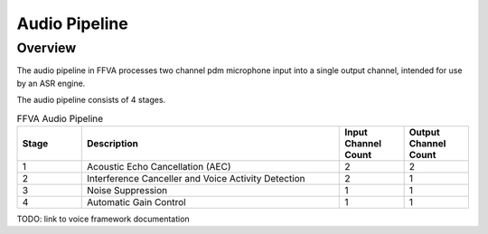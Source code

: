 ##############
Audio Pipeline
##############

========
Overview
========

The audio pipeline in FFVA processes two channel pdm microphone input into a single output channel, intended for use by an ASR engine.

The audio pipeline consists of 4 stages.

.. list-table:: FFVA Audio Pipeline
   :widths: 20 80 20 20
   :header-rows: 1
   :align: left

   * - Stage
     - Description
     - Input Channel Count
     - Output Channel Count
   * - 1
     - Acoustic Echo Cancellation (AEC)
     - 2
     - 2
   * - 2
     - Interference Canceller and Voice Activity Detection
     - 2
     - 1
   * - 3
     - Noise Suppression
     - 1
     - 1
   * - 4
     - Automatic Gain Control
     - 1
     - 1

TODO: link to voice framework documentation

.. raw:: latex

    \clearpage
